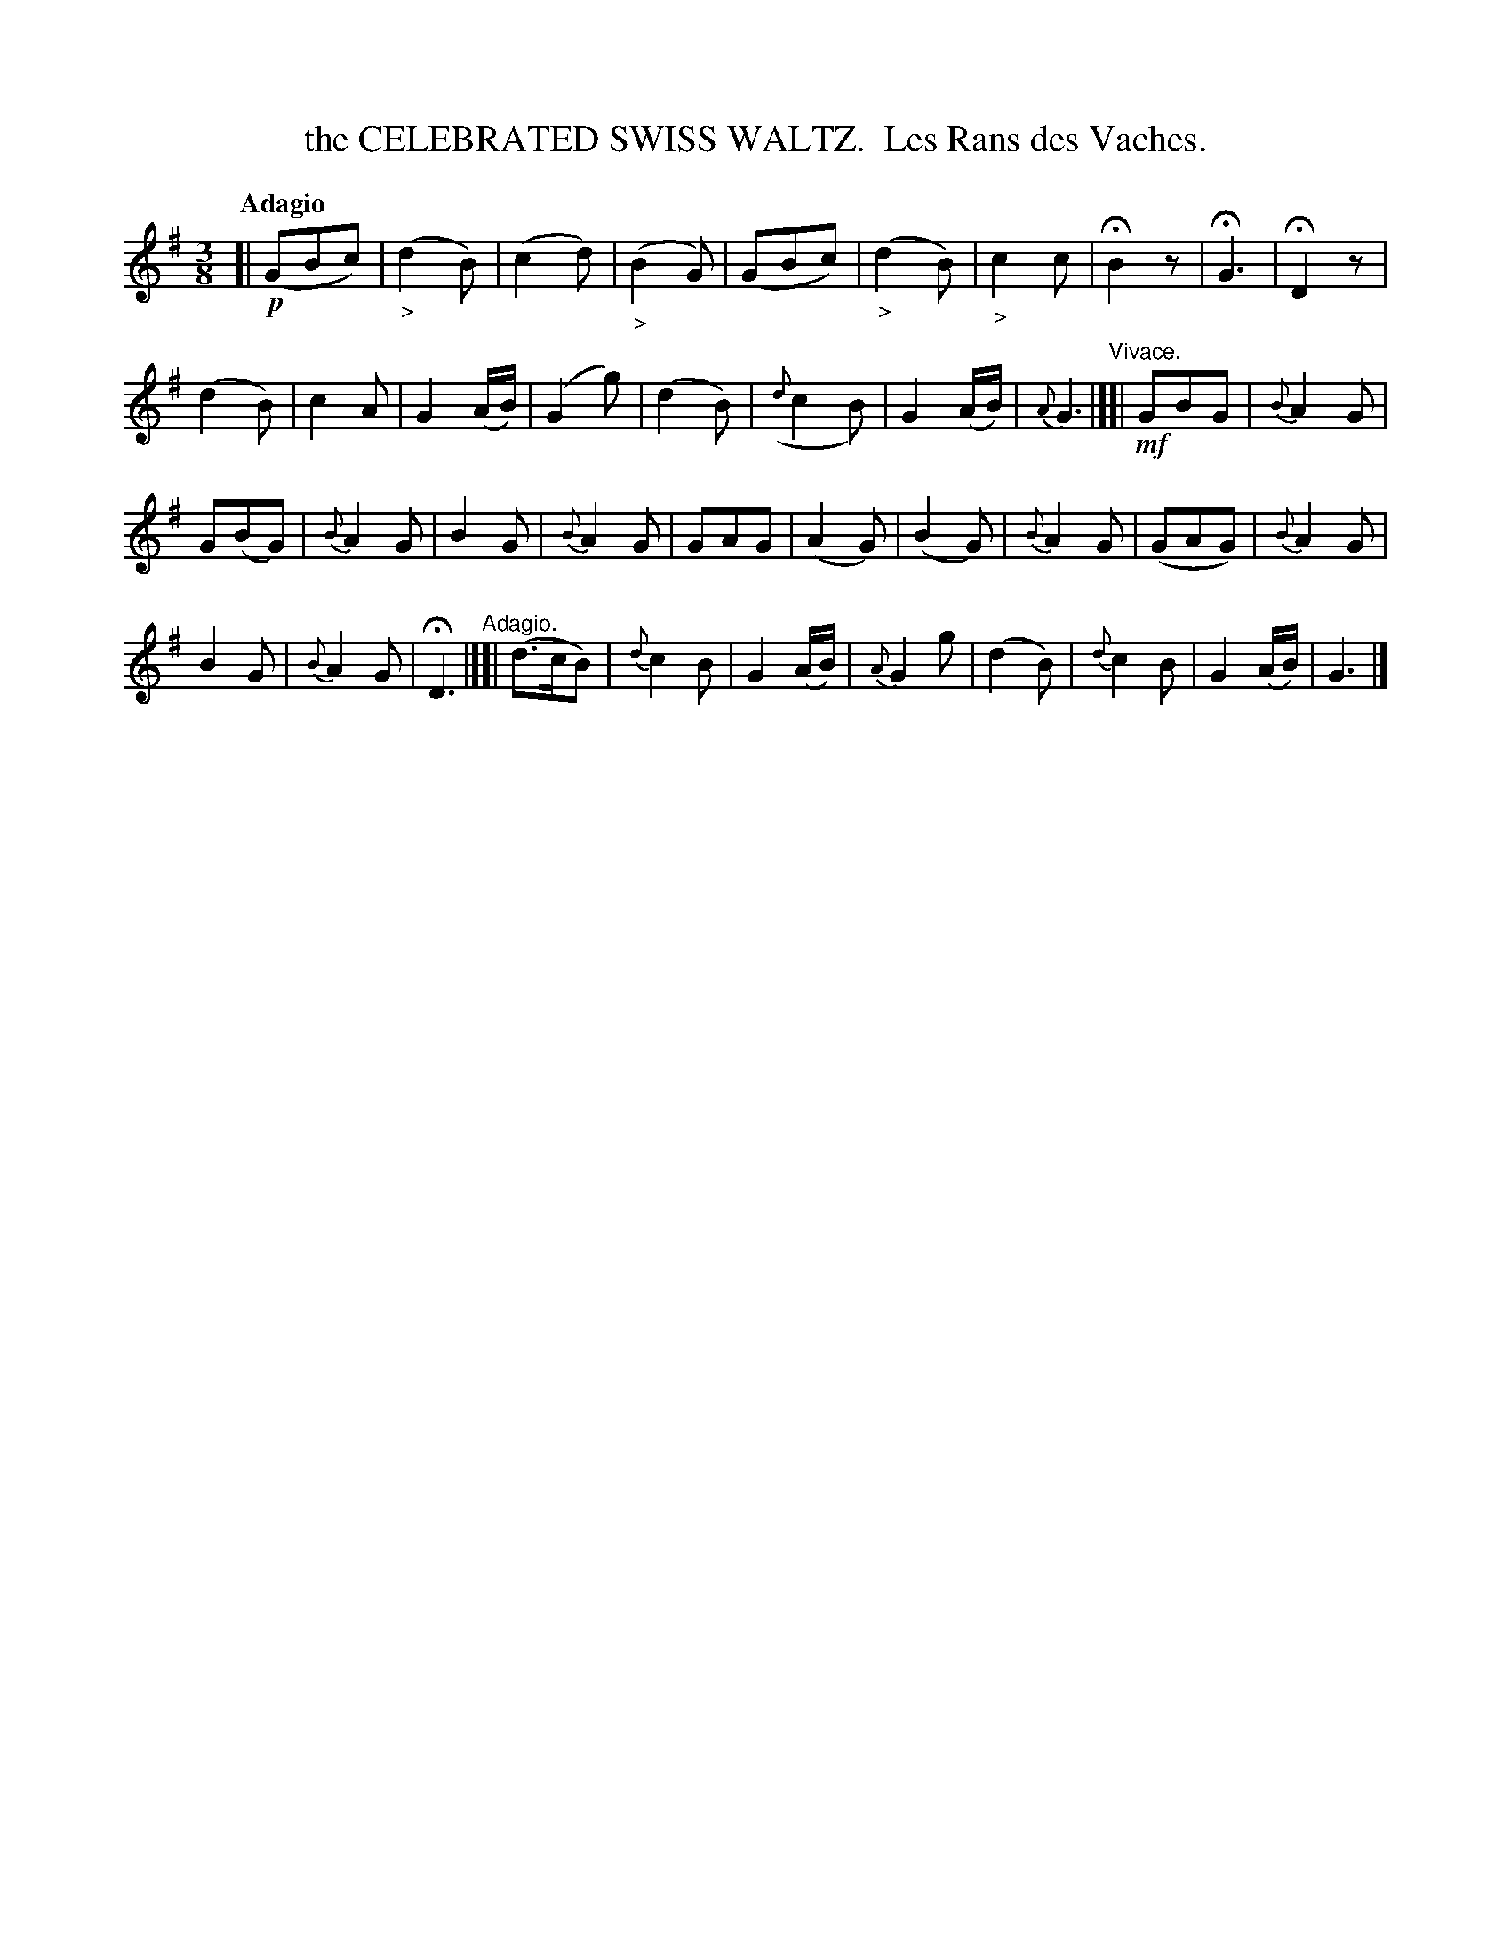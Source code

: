 X: 20421
T: the CELEBRATED SWISS WALTZ.  Les Rans des Vaches.
Q: "Adagio"
R: waltz
B: "Edinburgh Repository of Music" v.2 p.42 #1
F: http://digital.nls.uk/special-collections-of-printed-music/pageturner.cfm?id=87776133
Z: 2015 John Chambers <jc:trillian.mit.edu>
M: 3/8
L: 1/16
K: G
%%slurgraces
%%graceslurs
[| !p!\
(G2B2c2) | ("_>"d4B2) | (c4d2) | ("_>"B4G2) |\
(G2B2c2) | ("_>"d4B2) | "_>"c4c2 | HB4z2 |\
HG6 | HD4z2 |
(d4B2) | c4A2 |\
G4(AB) | (G4g2) | (d4B2) | ({d}c4B2) |\
G4(AB) | {A}G6 "^Vivace."|][|!mf! G2B2G2 | {B}A4G2 |
G2(B2G2) | {B}A4G2 | B4G2 | {B}A4G2 |\
G2A2G2 | (A4G2) | (B4G2) | {B}A4G2 |\
(G2A2G2) | {B}A4G2 |
B4G2 | {B}A4G2 |\
HD6 "^Adagio."|][| (d3cB2) | {d}c4B2 | G4(AB) |\
{A}G4g2 | (d4B2) | {d}c4B2 | G4(AB) |\
G6 |]
